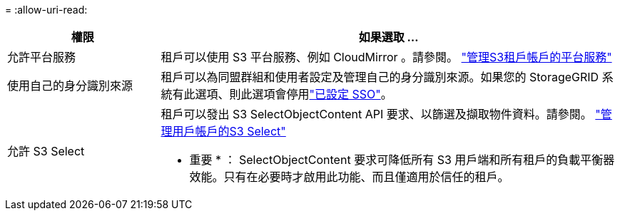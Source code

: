 = 
:allow-uri-read: 


[cols="1a,3a"]
|===
| 權限 | 如果選取 ... 


 a| 
允許平台服務
 a| 
租戶可以使用 S3 平台服務、例如 CloudMirror 。請參閱。 link:../admin/manage-platform-services-for-tenants.html["管理S3租戶帳戶的平台服務"]



 a| 
使用自己的身分識別來源
 a| 
租戶可以為同盟群組和使用者設定及管理自己的身分識別來源。如果您的 StorageGRID 系統有此選項、則此選項會停用link:../admin/how-sso-works.html["已設定 SSO"]。



 a| 
允許 S3 Select
 a| 
租戶可以發出 S3 SelectObjectContent API 要求、以篩選及擷取物件資料。請參閱。 link:../admin/manage-s3-select-for-tenant-accounts.html["管理用戶帳戶的S3 Select"]

* 重要 * ： SelectObjectContent 要求可降低所有 S3 用戶端和所有租戶的負載平衡器效能。只有在必要時才啟用此功能、而且僅適用於信任的租戶。

|===